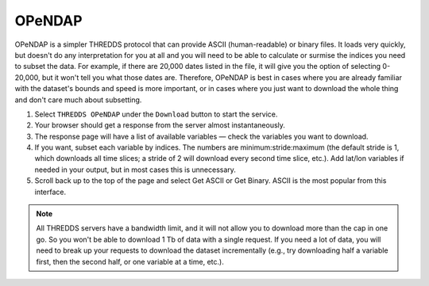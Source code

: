 #######
OPeNDAP
#######

OPeNDAP is a simpler THREDDS protocol that can provide ASCII (human-readable) or binary files. It loads very quickly, but doesn't do any interpretation for you at all and you will need to be able to calculate or surmise the indices you need to subset the data. For example, if there are 20,000 dates listed in the file, it will give you the option of selecting 0-20,000, but it won't tell you what those dates are. Therefore, OPeNDAP is best in cases where you are already familiar with the dataset's bounds and speed is more important, or in cases where you just want to download the whole thing and don't care much about subsetting.

#. Select ``THREDDS OPeNDAP`` under the ``Download`` button to start the service.
#. Your browser should get a response from the server almost instantaneously.
#. The response page will have a list of available variables — check the variables you want to download.
#. If you want, subset each variable by indices. The numbers are minimum:stride:maximum (the default  stride is 1, which downloads all time slices; a stride of 2 will download every second time slice, etc.). Add lat/lon variables if needed in your output, but in most cases this is unnecessary.
#. Scroll back up to the top of the page and select Get ASCII or Get Binary. ASCII is the most popular from this interface.

.. note::
	All THREDDS servers have a bandwidth limit, and it will not allow you to download more than the cap in one go. So you won't be able to download 1 Tb of data with a single request. If you need a lot of data, you will need to break up your requests to download the dataset incrementally (e.g., try downloading half a variable first, then the second half, or one variable at a time, etc.).

